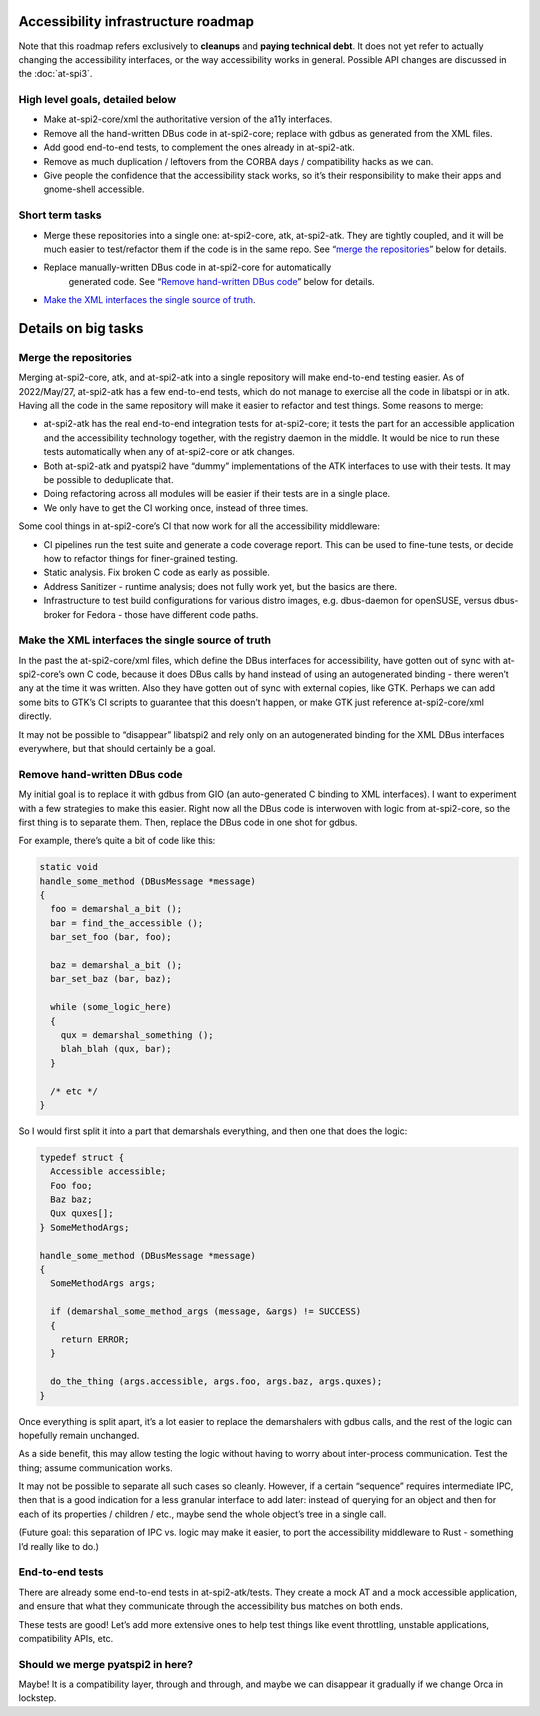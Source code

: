 Accessibility infrastructure roadmap
====================================

Note that this roadmap refers exclusively to **cleanups** and **paying
technical debt**. It does not yet refer to actually changing the
accessibility interfaces, or the way accessibility works in general.
Possible API changes are discussed in the :doc:`at-spi3`.

High level goals, detailed below
--------------------------------

-  Make at-spi2-core/xml the authoritative version of the a11y
   interfaces.

-  Remove all the hand-written DBus code in at-spi2-core; replace with
   gdbus as generated from the XML files.

-  Add good end-to-end tests, to complement the ones already in
   at-spi2-atk.

-  Remove as much duplication / leftovers from the CORBA days /
   compatibility hacks as we can.

-  Give people the confidence that the accessibility stack works, so
   it’s their responsibility to make their apps and gnome-shell
   accessible.

Short term tasks
----------------

-  Merge these repositories into a single one: at-spi2-core, atk,
   at-spi2-atk. They are tightly coupled, and it will be much easier to
   test/refactor them if the code is in the same repo. See “`merge the
   repositories <#merge-the-repositories>`__” below for details.

- Replace manually-written DBus code in at-spi2-core for automatically
   generated code. See “`Remove hand-written DBus code
   <#remove-hand-written-dbus-code>`__” below for details.

-  `Make the XML interfaces the single source of
   truth <#make-the-xml-interfaces-the-single-source-of-truth>`__.

Details on big tasks
====================

Merge the repositories
----------------------

Merging at-spi2-core, atk, and at-spi2-atk into a single repository will
make end-to-end testing easier. As of 2022/May/27, at-spi2-atk has a few
end-to-end tests, which do not manage to exercise all the code in
libatspi or in atk. Having all the code in the same repository will make
it easier to refactor and test things. Some reasons to merge:

-  at-spi2-atk has the real end-to-end integration tests for
   at-spi2-core; it tests the part for an accessible application and the
   accessibility technology together, with the registry daemon in the
   middle. It would be nice to run these tests automatically when any of
   at-spi2-core or atk changes.

-  Both at-spi2-atk and pyatspi2 have “dummy” implementations of the ATK
   interfaces to use with their tests. It may be possible to deduplicate
   that.

-  Doing refactoring across all modules will be easier if their tests
   are in a single place.

-  We only have to get the CI working once, instead of three times.

Some cool things in at-spi2-core’s CI that now work for all the
accessibility middleware:

-  CI pipelines run the test suite and generate a code coverage report.
   This can be used to fine-tune tests, or decide how to refactor things
   for finer-grained testing.

-  Static analysis. Fix broken C code as early as possible.

-  Address Sanitizer - runtime analysis; does not fully work yet, but
   the basics are there.

-  Infrastructure to test build configurations for various distro
   images, e.g. dbus-daemon for openSUSE, versus dbus-broker for Fedora
   - those have different code paths.

Make the XML interfaces the single source of truth
--------------------------------------------------

In the past the at-spi2-core/xml files, which define the DBus interfaces
for accessibility, have gotten out of sync with at-spi2-core’s own C
code, because it does DBus calls by hand instead of using an
autogenerated binding - there weren’t any at the time it was written.
Also they have gotten out of sync with external copies, like GTK.
Perhaps we can add some bits to GTK’s CI scripts to guarantee that this
doesn’t happen, or make GTK just reference at-spi2-core/xml directly.

It may not be possible to “disappear” libatspi2 and rely only on an
autogenerated binding for the XML DBus interfaces everywhere, but that
should certainly be a goal.

Remove hand-written DBus code
-----------------------------

My initial goal is to replace it with gdbus from GIO (an auto-generated
C binding to XML interfaces). I want to experiment with a few strategies
to make this easier. Right now all the DBus code is interwoven with
logic from at-spi2-core, so the first thing is to separate them. Then,
replace the DBus code in one shot for gdbus.

For example, there’s quite a bit of code like this:

.. code:: c

   static void
   handle_some_method (DBusMessage *message)
   {
     foo = demarshal_a_bit ();
     bar = find_the_accessible ();
     bar_set_foo (bar, foo);

     baz = demarshal_a_bit ();
     bar_set_baz (bar, baz);

     while (some_logic_here)
     {
       qux = demarshal_something ();
       blah_blah (qux, bar);
     }

     /* etc */
   }

So I would first split it into a part that demarshals everything, and
then one that does the logic:

.. code:: c

   typedef struct {
     Accessible accessible;
     Foo foo;
     Baz baz;
     Qux quxes[];
   } SomeMethodArgs;

   handle_some_method (DBusMessage *message)
   {
     SomeMethodArgs args;

     if (demarshal_some_method_args (message, &args) != SUCCESS)
     {
       return ERROR;
     }

     do_the_thing (args.accessible, args.foo, args.baz, args.quxes);
   }

Once everything is split apart, it’s a lot easier to replace the
demarshalers with gdbus calls, and the rest of the logic can hopefully
remain unchanged.

As a side benefit, this may allow testing the logic without having to
worry about inter-process communication. Test the thing; assume
communication works.

It may not be possible to separate all such cases so cleanly. However,
if a certain “sequence” requires intermediate IPC, then that is a good
indication for a less granular interface to add later: instead of
querying for an object and then for each of its properties / children /
etc., maybe send the whole object’s tree in a single call.

(Future goal: this separation of IPC vs. logic may make it easier, to
port the accessibility middleware to Rust - something I’d really like to
do.)

End-to-end tests
----------------

There are already some end-to-end tests in at-spi2-atk/tests. They
create a mock AT and a mock accessible application, and ensure that what
they communicate through the accessibility bus matches on both ends.

These tests are good! Let’s add more extensive ones to help test things
like event throttling, unstable applications, compatibility APIs, etc.

Should we merge pyatspi2 in here?
---------------------------------

Maybe! It is a compatibility layer, through and through, and maybe we
can disappear it gradually if we change Orca in lockstep.
